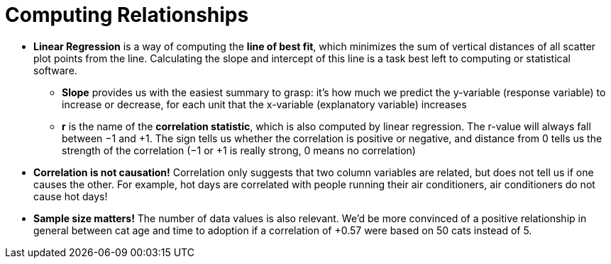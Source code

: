 = Computing Relationships

* *Linear Regression* is a way of computing the  *line of best fit*, which minimizes the
sum of vertical distances of all scatter plot points from the line. Calculating the
slope and intercept of this line is a task best left to computing or statistical
software.

** *Slope* provides us with the easiest summary to grasp: it's how much we
predict the y-variable (response variable) to increase or decrease, for
each unit that the x-variable (explanatory variable) increases

** *r* is the name of the  *correlation statistic*, which is also computed by linear
regression. The r-value will always fall between −1 and +1. The sign tells us
whether the correlation is positive or negative, and distance from 0 tells us
the strength of the correlation (−1 or +1 is really strong, 0 means no
correlation)

* [.underline]#*Correlation is not causation!*# Correlation only suggests that two column variables
are related, but does not tell us if one causes the other. For example, hot days
are correlated with people running their air conditioners, air conditioners do not
cause hot days!

* *Sample size matters!* The number of data values is also relevant. We'd be more
convinced of a positive relationship in general between cat age and time to
adoption if a correlation of +0.57 were based on 50 cats instead of 5.


